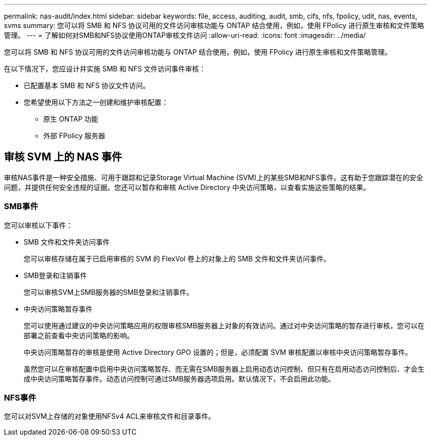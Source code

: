 ---
permalink: nas-audit/index.html 
sidebar: sidebar 
keywords: file, access, auditing, audit, smb, cifs, nfs, fpolicy, udit, nas, events, svms 
summary: 您可以将 SMB 和 NFS 协议可用的文件访问审核功能与 ONTAP 结合使用，例如，使用 FPolicy 进行原生审核和文件策略管理。 
---
= 了解如何对SMB和NFS协议使用ONTAP审核文件访问
:allow-uri-read: 
:icons: font
:imagesdir: ../media/


[role="lead"]
您可以将 SMB 和 NFS 协议可用的文件访问审核功能与 ONTAP 结合使用，例如，使用 FPolicy 进行原生审核和文件策略管理。

在以下情况下，您应设计并实施 SMB 和 NFS 文件访问事件审核：

* 已配置基本 SMB 和 NFS 协议文件访问。
* 您希望使用以下方法之一创建和维护审核配置：
+
** 原生 ONTAP 功能
** 外部 FPolicy 服务器






== 审核 SVM 上的 NAS 事件

审核NAS事件是一种安全措施、可用于跟踪和记录Storage Virtual Machine (SVM)上的某些SMB和NFS事件。这有助于您跟踪潜在的安全问题，并提供任何安全违规的证据。您还可以暂存和审核 Active Directory 中央访问策略，以查看实施这些策略的结果。



=== SMB事件

您可以审核以下事件：

* SMB 文件和文件夹访问事件
+
您可以审核存储在属于已启用审核的 SVM 的 FlexVol 卷上的对象上的 SMB 文件和文件夹访问事件。

* SMB登录和注销事件
+
您可以审核SVM上SMB服务器的SMB登录和注销事件。

* 中央访问策略暂存事件
+
您可以使用通过建议的中央访问策略应用的权限审核SMB服务器上对象的有效访问。通过对中央访问策略的暂存进行审核，您可以在部署之前查看中央访问策略的影响。

+
中央访问策略暂存的审核是使用 Active Directory GPO 设置的；但是，必须配置 SVM 审核配置以审核中央访问策略暂存事件。

+
虽然您可以在审核配置中启用中央访问策略暂存、而无需在SMB服务器上启用动态访问控制、但只有在启用动态访问控制后、才会生成中央访问策略暂存事件。动态访问控制可通过SMB服务器选项启用。默认情况下，不会启用此功能。





=== NFS事件

您可以对SVM上存储的对象使用NFSv4 ACL来审核文件和目录事件。
